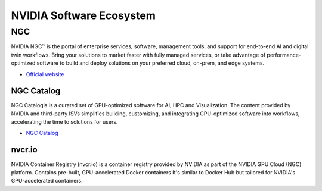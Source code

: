 =========================
NVIDIA Software Ecosystem
=========================

NGC
===
NVIDIA NGC™ is the portal of enterprise services, software, management tools, and support 
for end-to-end AI and digital twin workflows. Bring your solutions to market faster with 
fully managed services, or take advantage of performance-optimized software to build and 
deploy solutions on your preferred cloud, on-prem, and edge systems.

* `Official website <https://www.nvidia.com/en-eu/gpu-cloud/>`_


NGC Catalog
------------
NGC Catalogis is a curated set of GPU-optimized software for AI, HPC and Visualization. 
The content provided by NVIDIA and third-party ISVs simplifies building, customizing, and 
integrating GPU-optimized software into workflows, accelerating the time to solutions for users.

* `NGC Catalog <https://ngc.nvidia.com/catalog>`_

nvcr.io
-------
NVIDIA Container Registry (nvcr.io) is a container registry provided by NVIDIA as part of 
the NVIDIA GPU Cloud (NGC) platform.
Contains pre-built, GPU-accelerated Docker containers
It's similar to Docker Hub but tailored for NVIDIA's GPU-accelerated containers.